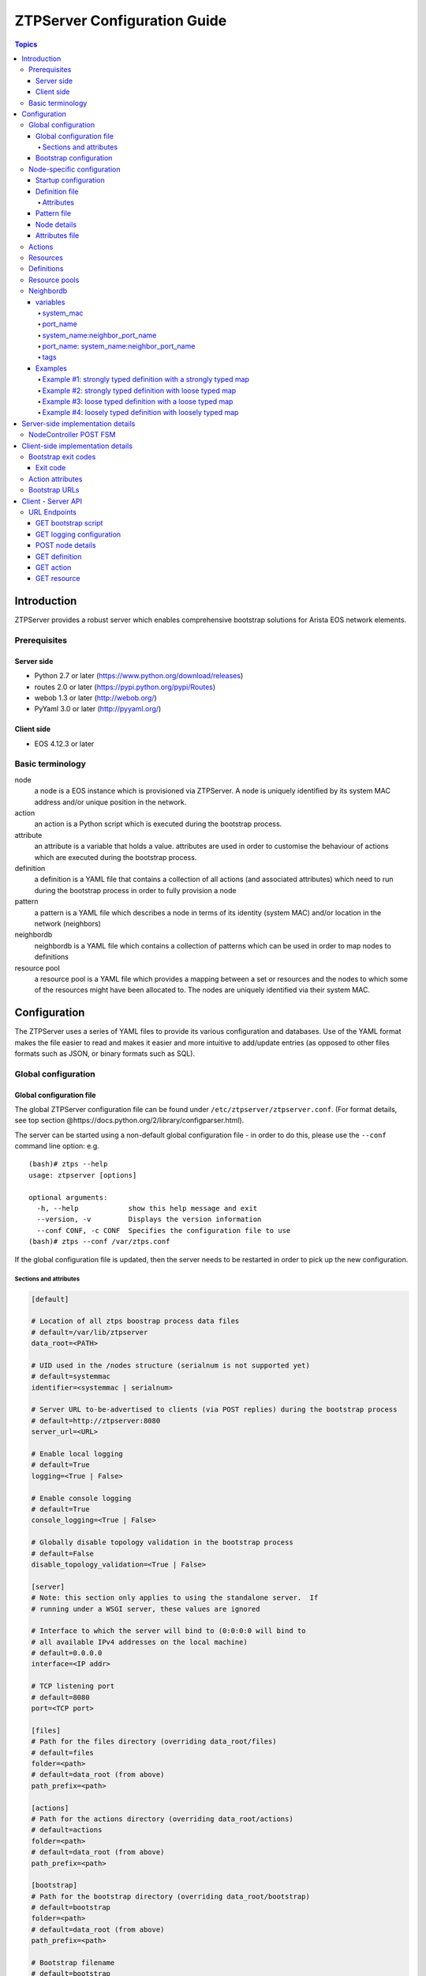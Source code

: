 .. raw:: html

   <!-- This is the source for https://github.com/arista-eosplus/ztpserver/wiki/ZTPServer-Reference -->
   <!-- Comments in this document will not be posted externally -->
   <!-- START doctoc generated TOC please keep comment here to allow auto update -->
   <!-- DON'T EDIT THIS SECTION, INSTEAD RE-RUN doctoc TO UPDATE -->

.. raw:: html

   <!-- END doctoc generated TOC please keep comment here to allow auto update -->

ZTPServer Configuration Guide
=============================

.. contents:: Topics

Introduction
------------

ZTPServer provides a robust server which enables comprehensive bootstrap
solutions for Arista EOS network elements.

Prerequisites
~~~~~~~~~~~~~

Server side
^^^^^^^^^^^

-  Python 2.7 or later (https://www.python.org/download/releases)
-  routes 2.0 or later (https://pypi.python.org/pypi/Routes)
-  webob 1.3 or later (http://webob.org/)
-  PyYaml 3.0 or later (http://pyyaml.org/)

Client side
^^^^^^^^^^^

-  EOS 4.12.3 or later

Basic terminology
~~~~~~~~~~~~~~~~~

node
    a node is a EOS instance which is provisioned via ZTPServer. A node is uniquely identified by its system MAC address and/or unique position in the network.

action
    an action is a Python script which is executed during the bootstrap process.

attribute
    an attribute is a variable that holds a value. attributes are used in order to customise the behaviour of actions which are executed during the bootstrap process.

definition
    a definition is a YAML file that contains a collection of all actions (and associated attributes) which need to run during the bootstrap process in order to fully provision a node

pattern
    a pattern is a YAML file which describes a node in terms of its identity (system MAC) and/or location in the network (neighbors)

neighbordb
    neighbordb is a YAML file which contains a collection of patterns which can be used in order to map nodes to definitions

resource pool
    a resource pool is a YAML file which provides a mapping between a set or resources and the nodes to which some of the resources might have been allocated to. The nodes are uniquely identified via their system MAC.

Configuration
-------------

The ZTPServer uses a series of YAML files to provide its various
configuration and databases. Use of the YAML format makes the file
easier to read and makes it easier and more intuitive to add/update
entries (as opposed to other files formats such as JSON, or binary
formats such as SQL).

Global configuration
~~~~~~~~~~~~~~~~~~~~

Global configuration file
^^^^^^^^^^^^^^^^^^^^^^^^^

The global ZTPServer configuration file can be found under
``/etc/ztpserver/ztpserver.conf``. (For format details, see top section
@https://docs.python.org/2/library/configparser.html).

The server can be started using a non-default global configuration file
- in order to do this, please use the ``--conf`` command line option:
e.g.

::

    (bash)# ztps --help
    usage: ztpserver [options]

    optional arguments:
      -h, --help            show this help message and exit
      --version, -v         Displays the version information
      --conf CONF, -c CONF  Specifies the configuration file to use
    (bash)# ztps --conf /var/ztps.conf

If the global configuration file is updated, then the server needs to be
restarted in order to pick up the new configuration.

Sections and attributes
'''''''''''''''''''''''

.. code-block:: ini

    [default]

    # Location of all ztps boostrap process data files
    # default=/var/lib/ztpserver
    data_root=<PATH>

    # UID used in the /nodes structure (serialnum is not supported yet)
    # default=systemmac
    identifier=<systemmac | serialnum> 

    # Server URL to-be-advertised to clients (via POST replies) during the bootstrap process
    # default=http://ztpserver:8080
    server_url=<URL>

    # Enable local logging
    # default=True
    logging=<True | False>

    # Enable console logging
    # default=True
    console_logging=<True | False>

    # Globally disable topology validation in the bootstrap process
    # default=False
    disable_topology_validation=<True | False>

    [server]
    # Note: this section only applies to using the standalone server.  If 
    # running under a WSGI server, these values are ignored

    # Interface to which the server will bind to (0:0:0:0 will bind to 
    # all available IPv4 addresses on the local machine)
    # default=0.0.0.0
    interface=<IP addr>

    # TCP listening port
    # default=8080
    port=<TCP port>

    [files]
    # Path for the files directory (overriding data_root/files)
    # default=files
    folder=<path>
    # default=data_root (from above)
    path_prefix=<path>

    [actions]
    # Path for the actions directory (overriding data_root/actions)
    # default=actions
    folder=<path>
    # default=data_root (from above)
    path_prefix=<path>

    [bootstrap]
    # Path for the bootstrap directory (overriding data_root/bootstrap)
    # default=bootstrap
    folder=<path>
    # default=data_root (from above)
    path_prefix=<path>

    # Bootstrap filename
    # default=bootstrap
    filename=<name>

    [neighbordb]
    # Neighbordb filename (file located in data_root)
    # default=neighbordb
    filename=<name>

.. note::

    Configuration values can be overridden by setting
    environment variables, if the configuration attribute supports it.
    This is mainly used for testing and should not be used in production
    deployments. Configuration values that support environment overrides
    use the environ keyword, as shown below (from config.py):

.. code-block:: python

    runtime.add_attribute(StrAttr(
        name='data_root',
        default='/usr/share/ztpserver',
        environ='ZTPS_DEFAULT_DATAROOT'
    ))

In the above example, the ``data_root`` value is normally configured in
the [default] section as ``data_root``; however, if the environment
variable ``ZTPS_DEFAULT_DATAROOT`` is defined, it will take precedence.

The ZTPServer side components will be housed in a single directory
defined by the ``data_root`` variable in the global configuration file.
The directory location will vary depending on the configuration in
``/etc/ztpserver/ztperserver.conf``. The data\_root is loaded when ztps
is executed. The following directory structure is normally used:

.. code-block:: ini

    [data_root]
        /bootstrap
            - bootstrap
            - bootstrap.conf
        /nodes
            /<system id (MAC)>
                - startup-config
                - definition
                - pattern
                - .node
                - attributes
        /actions
        /files
        /definitions
        /resources
        /neighbordb

Bootstrap configuration
^^^^^^^^^^^^^^^^^^^^^^^

``[data_root]/bootstrap`` contains files that control the bootstrap
process on a node

-  **bootstrap** is the base bootstrap script which is going to be
   served to all clients in order to start and run the bootstrap
   process. Before serving the script to the clients, the server
   performs the following string substitution in the file: $SERVER → the
   value of ``server_url`` in the global configuration file

-  **bootstrap.conf** is a configuration file which defines the local
   logging configuration on the nodes (during the bootstrap process).
   The file is loaded on each request.

   e.g.

   .. code-block:: yaml

       logging:
           - destination: file:/tmp/ztps-log
               level: DEBUG
           - destination: ztps-server:1234
               level: CRITICAL
           - destination: 10.0.1.1:9000
               level: CRITICAL
       ...
       xmpp:
           username: ztps
           password: ztps
           domain: pcknapweed.lab.local
           rooms:
               - ztps-room1
               - ztps-room2
               ...

Node-specific configuration
~~~~~~~~~~~~~~~~~~~~~~~~~~~

``[data_root]/nodes`` contains node-specific configuration files.

Startup configuration
^^^^^^^^^^^^^^^^^^^^^

``startup-config`` provides a static startup configuration file. If this
file is present in a node’s folder, when the node sends a GET request to
``/nodes/<systemmac>``, the server will respond with a static definition
that includes:

-  a **replace\_config** action which will install the configuration
   file on the switch (see `actions <#actions>`__ section below for more
   on this)
-  all the **actions** from the local **definition** file (see
   definition section below for more on this) which have the
   ``always_execute`` attribute set to ``True``

Definition file
^^^^^^^^^^^^^^^

The definition file is the collection of actions which are going to be
performed during the bootstrap process for the node. The definition file
can be either: **manually created** OR **auto-generated by the server**
when the node matches one of the patterns in **neighbordb**. The
definition file is generated based on the definition file associated
with the matching pattern in **neighbordb**.

.. code-block:: yaml

    name: <system name>

    actions:
        - name: <name> 
        action: <action name>

        attributes:                     # attributes at action scope
            always_execute: True        # optional, default False
            <key>: <value>
            <key>: <value>

        onstart:   <msg>                # message to log before action is executed
        onsuccess: <msg>                # message to log if action execution succeeds
        onfailure: <msg>                # message to log if action execution fails
    …

    attributes:                         # attributes at global scope
        <key>: <value>
        <key>: <value>
        <key>: <value>

Attributes
''''''''''

Attributes are either key/value pairs, key/dictionary pairs, key/list
pairs or key/reference pairs. They are all sent to the client in order
to be passed in as arguments to actions.

key/reference pairs are evaluated before being sent to the client.

Here are a few examples:

-  key/value:

   .. code-block:: yaml

       attributes:
           my_attribute : my_value

-  key/dictionary

   .. code-block:: yaml

       attributes:
           my_dict_attribute:
               key1: value1
               key2: value2

-  key/list:

   .. code-block:: yaml

       attributes:
           - my_value1
           - my_value2
           - my_valueN

-  key/reference:

   .. code-block:: yaml

       attributes:
           my_attribute : $my_other_attribute

       **key/reference** attributes are identified by the fact that the
       value starts with the ‘$’ sign, followed by the name of another
       attribute. They are evaluated before being sent to the client

   here is an example:

   .. code-block:: yaml

       attributes:
           my_other_attribute: dummy
           my_attribute : $my_other_attribute

   will be evaluated to:

   .. code-block:: yaml

       attributes:
           my_other_attribute: dummy
           my_attribute : dummy

If a reference points to a non-existing attribute, then the variable
substitution will result in a value of *None*.

.. note::

    For release 1.0, only **one level of indirection** is
    allowed - if multiple levels of indirection are used, then the data
    sent to the client will contain unevaluated key/reference pairs in
    the attributes list (which might lead to failures or unexpected
    results in the client).

The values of the attributes can be either strings, lists, dictionaries,
references to other attributes or functions\*. The supported functions
are:

-  **allocate(resource\_pool)** - allocate available resource from
   resource pool; the allocation is perform on the server side and the
   result of the allocation is passed to the client via the definition

.. note::

    Functions can only be used with string as arguments
    currently. See section on `add\_config <#actions>`__ action for
    examples.

Attributes can be defined in three places:

-  in the node’s attributes file (see below)
-  in the definition, at global scope
-  in the definition, at action scope

For key/value, key/list and and key/reference attributes, in case of
conflicts between the three scopes, the following tiebreaker rules are
applied in order to decide which value to send to the client:

1. action scope in the definition takes precedence
2. ``attributes`` file comes next
3. global scope in the definition comes last

For key/dict attributes, in case of conflicts between the scopes, the
dictionaries are merged. In case of dictionary key conflicts, the same
tiebreaker rules from above apply.

Pattern file
^^^^^^^^^^^^

The ``pattern`` file provides a statically typed pattern match which is
used to validate the node’s neighbors during the bootstrap process (if
topology validation is enabled). The pattern file can be either:

-  manually created OR
-  auto-generated by the server, when the node matches one of the
   patterns in ``neighbordb``. The pattern that is matched in
   ``neighbordb`` is written to this file and used for topology
   validation in subsequent re-runs of the bootstrap process.

The format of a pattern is very similar to the format of ``neighordb``
(see `neighbordb <#neighbordb>`__ section below):

.. code-block:: yaml

    variables:
        <variable_name>: <function>
    ...

    name: <single line description of pattern>
    definition: <defintion_url>
    interfaces:
        - <port_name>:<system_name>:<neighbor_port_name>:<tags>
        - <port_name>:
            device: <system_name>
            port: <neighbor_port_name>
            tags: <comma delimited tags list>
    ...

If the pattern file is missing when the node makes a GET request for its
definition, the server will log a message and either:

-  return 400 (BAD\_REQUEST) if topology validation is enabled
-  return 200 (OK) if topology validation is disabled

If topology validation is enabled, the following pattern can be used in
order to disable it locally for a node (the pattern from below will
match **any** node):

.. code-block:: yaml

    name: <pattern name>
    interfaces:
        - any: any:any   

Node details
^^^^^^^^^^^^

The ``.node`` file contains a cached copy of the node’s details that are
received during the POST request the node makes to ``/nodes (URI)``.
This cache is used to validate the node’s neighbors against the
``pattern`` file if topology validation is enabled (during the GET
request the node makes in order to retrieve its definition).

Attributes file
^^^^^^^^^^^^^^^

``attributes`` is a file which can be used in order to store attributes
associated with the node’s definition. This is especially useful
whenever multiple nodes share the same definition - in that case,
instead of having of edit each node’s definition in order to add the
attributes (at the global or action scope), all nodes can share the same
definition (which might be symlinked to their individual node folder)
and the user only has to create the attributes file for each node. The
``attributes`` file should be a valid key/value YAML file.

Actions
~~~~~~~

``[data_root]/actions`` contains all of the actions available for use in
definitions. More details about each action can be found at the top of
the corresponding Python file.

+------------------------+---------------------------------------------------------------------------------------------------+----------------------------------------------------------------------+
| Action                 | Description                                                                                       | Required Attributes                                                  |
+========================+===================================================================================================+======================================================================+
| add\_config^           | Adds a section of config to the final startup-config file                                         | url                                                                  |
+------------------------+---------------------------------------------------------------------------------------------------+----------------------------------------------------------------------+
| copy\_file             | Copies a file from the server to the destination node                                             | src\_url, dst\_url, overwrite, mode                                  |
+------------------------+---------------------------------------------------------------------------------------------------+----------------------------------------------------------------------+
| install\_cli\_plugin   | Installs a new EOS CLI plugin and configures rc.eos                                               | url                                                                  |
+------------------------+---------------------------------------------------------------------------------------------------+----------------------------------------------------------------------+
| install\_extension     | Installs a new EOS extension                                                                      | extension\_url, autoload, force                                      |
+------------------------+---------------------------------------------------------------------------------------------------+----------------------------------------------------------------------+
| install\_image         | Validates and installs a specific version of EOS                                                  | url, version                                                         |
+------------------------+---------------------------------------------------------------------------------------------------+----------------------------------------------------------------------+
| replace\_config        | Sends an entire startup-config to the node (overrides add\_config)                                | url                                                                  |
+------------------------+---------------------------------------------------------------------------------------------------+----------------------------------------------------------------------+
| send\_email            | Sends an email to a set of recipients routed through a relay host. Can include file attachments   | smarthost, sender, receivers, subject, body, attachments, commands   |
+------------------------+---------------------------------------------------------------------------------------------------+----------------------------------------------------------------------+

.. note::

    ^ *The ``add_config`` action supports applying block of
    EOS configuration commands to a node’s startup-config.*

e.g.

Let’s assume that we have a block of configuration that adds a list of
NTP servers to the startup configuration. The action would be
constructed as such:

.. code-block:: yaml

    actions:
        - name: configure NTP
          action: add_config
          attributes:
            url: /files/templates/ntp.template

The above action would reference the ``ntp.template`` file which would
configure NTP. The template file could look like the one from below:

.. code-block:: console

    ntp server 0.north-america.pool.ntp.org
    ntp server 1.north-america.pool.ntp.org
    ntp server 2.north-america.pool.ntp.org
    ntp server 3.north-america.pool.ntp.org

When this action is called, the configuration snippet above will be
appended to the ``startup-config`` file.

The configuration templates can also contains **variables**, which are
automatically substituted during the action’s execution. A variable is
marked in the template via the **$** symbol.

e.g. Let’s assume a need for a more generalized template that only needs
node specific values changed (such as a hostname and management IP
address). In this case, we’ll build an action that allows for **variable
substitution** as follows.

.. code-block:: yaml

    actions:
        - name: configure system
          action: add_config
          attributes:
            url: /files/templates/system.template
            variables:
                hostname: veos01
                ipaddress: 192.168.1.16/24

The corresponding template file ``system.template`` will provide the
configuration block:

.. code-block:: yaml

    hostname $hostname
    !
    interface Management1
        description OOB interface
        ip address $ipaddress
        no shutdown

This will result in the following configuration being added to the
``startup-config``:

.. code-block:: console

    hostname veos01
    !
    interface Management1
        description OOB interface
        ip address 192.168.1.16/24
        no shutdown

Note that in each of the examples from above, the template files are
just standard EOS configuration blocks.

Resources
~~~~~~~~~

``[data_root]/files`` contains all the files that actions might request
from the server. For example, ``[data_root]/files/images`` could contain
all EOS SWI files.

Definitions
~~~~~~~~~~~

``[data_root]/definitions`` contains a set of shared definition files
which can be associated with pattern in neighbordb (see neighbordb
section below) or symlink-ed from nodes’ folders.

Resource pools
~~~~~~~~~~~~~~

``[data_root]/resources`` contains global resource pools from which
attributes in definition can be allocated via the allocate(...)
function.

The resource pools provide a way to dynamically allocate a resource to a
node when the node definition is created. The resource pools are
key/value YAML files that contain a set of resources to be allocated to
a node (whenever the allocate(...) function is used in the definition).

In the example below, a resource pool contains a series of 8 IP
addresses to be allocated. Entries which are not yet allocated to a node
are marked using the ``null`` descriptor.

.. code-block:: console

    192.168.1.1/24: null
    192.168.1.2/24: null
    192.168.1.3/24: null
    192.168.1.4/24: null
    192.168.1.5/24: null
    192.168.1.6/24: null
    192.168.1.7/24: null
    192.168.1.8/24: null

When a resource is allocated to a node’s definition, the first available
null value will be replaced by the node’s system MAC address. Here is an
example:

.. code-block:: console

    192.168.1.1/24: 001c731a2b3c
    192.168.1.2/24: null
    192.168.1.3/24: null
    192.168.1.4/24: null
    192.168.1.5/24: null
    192.168.1.6/24: null
    192.168.1.7/24: null
    192.168.1.8/24: null

On subsequent attempts to allocate the resource to the same node, ZTPS
will first check to see whether the node has already been allocated a
resource from the pool. If it has, it will reuse the resource instead of
allocating a new one.

In order to free a resource from a pool, simply turn the value
associated to it back to ``null``, by editing the resource file.

Neighbordb
~~~~~~~~~~

The ``neighbordb`` YAML file defines mappings between nodes descriptions
and nodes definitions. If a node does not already have a node
definition, then the node’s details are attempted to be matched against
the patterns in ``neighbordb``. If a match is successful, then a node
definition will be automatically generated for the node.

.. code-block:: yaml

    variables:
        variable_name: function
    ...
    patterns*:
        - name*: <single line description of pattern>
          definition*: <defintion_url>
          node: <system_mac>
          variables:
            <variable_name>: <function>
          interfaces*:
            - <port_name>*: <system_name>*:<neighbor_port_name>:<tags>
            - <port_name>*:
                device*: <system_name>*
                port: <neighbor_port_name>
                tags: <comma delimited tags list>
    ...

.. note::

    Items are mandatory elements. Everything else is
    optional.

variables
^^^^^^^^^

This section allows for the definition of variables in neighbordb. The
variables can be used to match remote device and/or interface names
(``<system_name>``, ``<neighbor_port_name>`` above) for a node during
the pattern matching stage. The supported values are:

string
    same as exact(string) from below

exact (pattern)
    defines a pattern that must be matched exactly (Note: this is the default function if another function is not specified)
regex (pattern)
    defines a regex pattern to match the node name against
includes (string)
    defines a string that must be present in the node name
excludes (string)
    defines a string that cannot be present in the node name

system\_mac
'''''''''''

MAC address of a node - supported formats:

-  1234.aaaa.4321
-  12:34:aa:aa:43:21
-  1234aaa4321

port\_name
''''''''''

Local node interface - supported values (MUST start with **“Ethernet”**,
if not keyword):

-  **Any interface**

   -  any

-  **No interface**

   -  none

-  **Explicit interface**

   -  Ethernet1
   -  Ethernet2/4

-  **Interface list/range**

   -  Ethernet1-2
   -  Ethernet1,3
   -  Ethernet1-2,3/4
   -  Ethernet1-2,4
   -  Ethernet1-2,4,6
   -  Ethernet1-2,4,6,8-9
   -  Ethernet4,6,8-9
   -  Ethernet10-20
   -  Ethernet1/3-2/4 +
   -  Ethernet3-$ +
   -  Ethernet1/10-$ +

-  **All Interfaces on a Module**

   -  Ethernet1/$ +

.. note::

    *Available in future releases.*

system\_name:neighbor\_port\_name
'''''''''''''''''''''''''''''''''

Remote system an interfaces - supported values (STRING = any string
which does not contain any white spaces):

-  ``any``: interface is connected
-  ``none``: interface is NOT connected
-  ``<STRING>:<STRING>``: interface is connected to specific
   device/interface
-  ``<STRING>`` (Note: if only the device is configured, then ‘any’ is
   implied for the interface. This is equal to ``<DEVICE>:any``):
   interface is connected to device
-  ``<DEVICE>:any``: interface is connected to device
-  ``<DEVICE>:none``: interface is NOT connected to device (might be
   connected or not to some other device)
-  ``$<VARIABLE>:<STRING>``: interface is connected to specific
   device/interface
-  ``<STRING>:<$VARIABLE>``: interface is connected to specific
   device/interface
-  ``$<VARIABLE>:<$VARIABLE>``: interface is connected to specific
   device/interface
-  ``$<VARIABLE>`` (‘any’ is implied for the interface. This is equal to
   ``$<VARIABLE>:any``): interface is connected to device
-  ``$<VARIABLE>:any``: interface is connected to device
-  ``$<VARIABLE>:none``: interface is NOT connected to device (might be
   connected or not to some other device)

port\_name: system\_name:neighbor\_port\_name
'''''''''''''''''''''''''''''''''''''''''''''

Negative constraints
                    

1.  ``any: DEVICE:none``: no port is connected to DEVICE
2.  ``none: DEVICE:any``: same as above
3.  ``none: DEVICE:none``: same as above
4.  ``none: any:PORT``: no device is connected to PORT on any device
5.  ``none: DEVICE:PORT``: no device is connected to DEVICE:PORT
6.  ``INTERFACES: any:none``: interfaces not connected
7.  ``INTERFACES: none:any``: same as above
8.  ``INTERFACES: none:none``: same as above
9.  ``INTERFACES: none:PORT``: interfaces not connected to PORT on any
    device
10. ``INTERFACES: DEVICE:none``: interfaces not connected to DEVICE
11. ``any: any:none``: bogus, will prevent pattern from matching
    anything
12. ``any: none:none``: bogus, will prevent pattern from matching
    anything
13. ``any: none:any``: bogus, will prevent pattern from matching
    anything
14. ``any: none:PORT``: bogus, will prevent pattern from matching
    anything
15. ``none: any:any``: bogus, will prevent pattern from matching
    anything
16. ``none: any:none``: bogus, will prevent pattern from matching
    anything
17. ``none: none:any``: bogus, will prevent pattern from matching
    anything
18. ``none: none:none``: bogus, will prevent pattern from matching
    anything
19. ``none: none:PORT``: bogus, will prevent pattern from matching
    anything

Positive constraints
                    

1. ``any: any:any``: matches anything
2. ``any: any:PORT``: matches any interface connected to any device’s
   PORT
3. ``any: DEVICE:any``: matches any interface connected to DEVICE
4. ``any: DEVICE:PORT``: matches any interface connected to DEVICE:PORT
5. ``INTERFACES: any:any``: matches if local interfaces is one of
   INTERFACES
6. ``INTERFACES: any:PORT``: matches if one of INTERFACES is connected
   to any device’s PORT
7. ``INTERFACES: DEVICE:any``: matches if one of INTERFACES is connected
   to DEVICE
8. ``INTERFACES: DEVICE:PORT``: matches if one of INTERFACES is
   connected to DEVICE:PORT

tags
''''

Supported in future releases.

Examples
^^^^^^^^

Example #1: strongly typed definition with a strongly typed map
'''''''''''''''''''''''''''''''''''''''''''''''''''''''''''''''

.. code-block:: yaml

    - name: standard leaf definition
      definition: leaf_template
      node: 001c73aabbcc
      interfaces:
        - Ethernet49: pod1-spine1:Ethernet1/1
        - Ethernet50: 
            device: pod1-spine2
            port: Ethernet1/1

In example #1, the topology map would only apply to a node with system
mac address equal to **001c73aabbcc**. The following interface map rules
apply:

-  Interface Ethernet49 must be connected to node pod1-spine1 on port
   Ethernet1/1
-  Interface Ethernet50 must be connected to node pod1-spine2 on port
   Ethernet1/1

Example #2: strongly typed definition with loose typed map
''''''''''''''''''''''''''''''''''''''''''''''''''''''''''

.. code-block:: yaml

    - name: standard leaf definition
      definition: leaf_template
      node: 001c73aabbcc
      interfaces:
        - any: regex('pod\d+-spine\d+'):Ethernet1/$
        - any: 
            device: regex('pod\d+-spine1')
            port: Ethernet2/3

In this example, the topology map would only apply to the node with
system mac address equal to **001c73aabbcc**. The following interface
map rules apply:

-  Any interface must be connected to node that matches the regular
   expression 'pod+-spine+' on port Ethernet1/$ (any port on module 1)
-  Any interface and not the interface selected in the previous step
   must be connected to a node that matches the regular expression
   'pod+-spine1' and is connected on port Ethernet2/3

Example #3: loose typed definition with a loose typed map
'''''''''''''''''''''''''''''''''''''''''''''''''''''''''

.. code-block:: yaml

    - name: standard leaf definition
      definition: dc-1/pod-1/leaf_template
      variables:
        - not_spine: excludes('spine')
        - any_spine: regex('spine\d+')
        - any_pod: includes('pod')
        - any_pod_spine: any_spine and any_pod*
      interfaces:
        - Ethernet1: $any_spine:Ethernet1/$
        - Ethernet2: $pod1-spine2:any
        - any: excludes('spine1'):Ethernet49
        - any: excludes('spine2'):Ethernet49
        - Ethernet49: 
            device: $not_spine
            port: Ethernet49
        - Ethernet50:
            device: excludes('spine')
            port: Ethernet50

    **Note:** \* Not yet supported

This example pattern could apply to any node that matches the interface
map. In includes the use of variables for cleaner implementation and
pattern re-use.

-  Variable not\_spine matches any node name where 'spine' doesn't
   appear in the string
-  Variable any\_spine matches any node name where the regular
   expression 'spine+' matches the name
-  Variable any\_pod matches any node name where that includes the name
   'pod' in it
-  **Variable any\_pod\_spine combines variables any\_spine and any\_pod
   into a complex variable that includes any name that matches the
   regular express 'spine+' and the name includes 'pod' (not yet
   supported)**
-  Interface Ethernet1 must be connected to a node that matches the
   any\_spine pattern and is connected on Ethernet1/$ (any port on
   module 1)
-  Interface Ethernet2 must be connected to node 'pod1-spine2' on any
   Ethernet port
-  Interface any must be connected to any node that doesn't have
   'spine1' in the name and is connected on Ethernet49
-  Interface any must be connected to any node that doesn't have
   'spine2' in the name and wasn't already used and is connected to
   Ethernet49
-  Interface Ethernet49 matches if it is connected to any node that
   matches the not\_spine pattern and is connected on port 49
-  Interface Ethernet50 matches if the node is connected to port
   Ethernet50 on any node whose name does not contain ‘spine’

Example #4: loosely typed definition with loosely typed map
'''''''''''''''''''''''''''''''''''''''''''''''''''''''''''

.. code-block:: yaml

    - name: sample mlag definition
      definition: mlag_leaf_template
      variables:
        any_spine: includes('spine')
        not_spine: excludes('spine')
      interfaces:
        - Ethernet1: $any_spine:Ethernet1/$
        - Ethernet2: $any_spine:any
    - Ethernet3: none
    - Ethernet4: any
    - Ethernet5:
        device: includes('oob')
        port: any
    - Ethernet49: $not_spine:Ethernet49
        - Ethernet50: $not_spine:Ethernet50

This is a similar example to #3 that demonstrates how an MLAG pattern
might work.

-  Variable any\_spine defines a pattern that includes the word 'spine'
   in the name
-  Variable not\_spine defines a pattern that matches the inverse of
   any\_spine
-  Interface Ethernet1 matches if it is connected to any\_spine on port
   Ethernet1/$ (any port on module 1)
-  Interface Ethernet2 matches if it is connected to any\_spine on any
   port
-  Interface 3 matches so long as there is nothing attached to it
-  Interface 4 matches so long as something is attached to it
-  Interface 5 matches if the node contains 'oob' in the name and is
   connected on any port
-  Interface49 matches if it is connected to any device that doesn't
   have 'spine' in the name and is connected on Ethernet50
-  Interface50 matches if it is connected to any device that doesn't
   have 'spine' in the name and is connected on port Ethernet50

Server-side implementation details
----------------------------------

NodeController POST FSM
~~~~~~~~~~~~~~~~~~~~~~~

|POST FSM| ###NodeController GET FSM |GET FSM|

Client-side implementation details
----------------------------------

Bootstrap exit codes
~~~~~~~~~~~~~~~~~~~~

Exit code
^^^^^^^^^

+-------------+--------------------------------------------------------------+
| Exit Code   | Explanation                                                  |
+=============+==============================================================+
| 1           | Server connection error                                      |
+-------------+--------------------------------------------------------------+
| 2           | Unable to enable eAPI                                        |
+-------------+--------------------------------------------------------------+
| 3           | Unexpected response from server                              |
+-------------+--------------------------------------------------------------+
| 4           | Node not found on server                                     |
+-------------+--------------------------------------------------------------+
| 5           | Server-side topology check failed                            |
+-------------+--------------------------------------------------------------+
| 6           | Action not found on server                                   |
+-------------+--------------------------------------------------------------+
| 7           | Startup config missing at the end of the bootstrap process   |
+-------------+--------------------------------------------------------------+
| 8           | Action failed                                                |
+-------------+--------------------------------------------------------------+
| 9           | Invalid definition                                           |
+-------------+--------------------------------------------------------------+
| 10          | Invalid definition location received from server             |
+-------------+--------------------------------------------------------------+
| 11          | Other                                                        |
+-------------+--------------------------------------------------------------+
| 100         | Unable to install requests library (4.12.x)                  |
+-------------+--------------------------------------------------------------+

Action attributes
~~~~~~~~~~~~~~~~~

The bootstrap script will pass in as argument to the main method of each
action a special object called ‘attributes’. The only API the action
needs to be aware for this object is the ‘get’ method, which will return
the value of an attribute, as configured on the server:

-  the value can be local to a particular action or global
-  if an attribute is defined at both the local and global scopes, the
   local value takes priority
-  if an attribute is not defined at either the local or global level,
   then the ‘get’ method will return **None**

e.g. (action code)

.. code-block:: python

    def main(attributes):
        print attributes.get(‘software_image’)

Besides the values coming from the server, a couple of **special
entries**\ \* (always upper case) are also contained in the attributes
object:

1. ‘NODE’: a node object for making eAPI calls to localhost

   -  **API:**\ #
   -  api\_enable\_cmds(cmds, text\_format=False) // run eAPI commands
      from enable mode
   -  append\_startup\_config\_lines(lines)
   -  append\_rc\_eos\_lines(lines) // assumes bash code
      has\_startup\_config()
   -  log\_msg(msg, error=False)
   -  details() // get node details
   -  rc\_eos() // returns path for rc.eos
   -  flash() // returns path for flash
   -  startup\_config() // returns path for startup\_config
   -  retrieve\_url(url, path)

    | **Note:** \* *Only one for now.*

.. note::

    Object has other functionality as well and more of it
    could be documented and exposed in the future - this is the only one
    interesting for now.*

e.g. (action\_code)

.. code-block:: python

    def main(attributes):
        print attributes.get(‘NODE’).api_enable_cmds([‘show version’])

Bootstrap URLs
~~~~~~~~~~~~~~

1. DHCP response contains the **URL pointing to the bootstrap script**
2. The location of the bootstrap configuration server is hardcoded in
   the bootstrap script, using the SERVER global variable. The bootstrap
   script uses this base address in order to generate the **URL to use
   in order to GET the logging details**: ``BASE_URL/config`` e.g.

   .. code-block:: ini

       SERVER = ‘http://my-bootstrap-server’   # Note that the transport mechanism is
                                               # included in the URL

3. The bootstrap script uses the SERVER base address in order to compute
   the **URL to use in order to POST the node’s information:**
   ``BASE_URL/config``
4. The bootstrap script uses the ‘location’ header in the POST reply as
   the **URL to use in order to request the definition**
5. **Actions and resources URLs**\ & are computed by using the base
   address in the bootstrap script: BASE\_URL/actions/, BASE\_URL/files/

.. note::

    In future releases, the definition will contain an
    extra optional attribute for each action/resource which could be
    used in order to redirect the bootstrap client to another server in
    order to retrieve that resource. This will enable a more distributed
    model for serving ZTP actions and resources.*

Client - Server API
-------------------

URL Endpoints
~~~~~~~~~~~~~

+---------------+-------------------------------+
| HTTP Method   | URI                           |
+===============+===============================+
| GET^          | /bootstrap/config/{section}   |
+---------------+-------------------------------+
| GET           | /bootstrap/config             |
+---------------+-------------------------------+
| GET           | /bootstrap                    |
+---------------+-------------------------------+
| POST          | /nodes                        |
+---------------+-------------------------------+
| PUT           | /nodes/{id}                   |
+---------------+-------------------------------+
| GET           | /nodes/{id}                   |
+---------------+-------------------------------+
| GET           | /actions/{name}               |
+---------------+-------------------------------+
| GET           | /files/{filepath}             |
+---------------+-------------------------------+

    **Note:** ^ *Available in future releases.*

GET bootstrap script
^^^^^^^^^^^^^^^^^^^^

.. http:get:: /bootstrap

    Returns the default bootstrap script

    **Response**

    .. code-block:: http

        Status: 200 OK
        Content-Type: text/x-python

.. note::

    For every request, the bootstrap controller on the
    ZTPServer will attempt to perform the following string replacement
    in the bootstrap script): **“$SERVER“ ---> the value of the
    “server\_url” variable in the server’s configuration file** This
    string-replacement will point the bootstrap client back to the
    server, in order to enable it to make additional requests for
    further resources.

-  if the ``server_url`` variable is missing in the server’s
   configuration file, 'http://ztpserver:8080' is used by default
-  if the ``$SERVER`` string does not exist in the bootstrap script, the
   controller will log a warning message and continue

GET logging configuration
^^^^^^^^^^^^^^^^^^^^^^^^^

.. http:get:: /bootstrap/config

    Returns the logging configuration from the server.

    **Request**

    .. sourcecode:: http

        GET /bootstrap/config HTTP/1.1
        Host: 
        Accept: 
        Content-Type: text/html

    **Response**

    .. sourcecode:: http

        Status: 200 OK
        Content-Type: application/json
        {
            “logging”*: [ {
                “destination”: “file:/<PATH>” | “<HOSTNAME OR IP>:<PORT>”,   //localhost enabled
                                                                            //by default
                “level”*:        <DEBUG | CRITICAL | ...>,
            } ]
        },
            “xmpp”*:{
                “server”:           <IP or HOSTNAME>,
                “port”:             <PORT>,                 // Optional, default 5222
                “username”*:        <USERNAME>,
                “domain”*:          <DOMAIN>,
                “password”*:        <PASSWORD>,
                “nickname”:         <NICKNAME>,             // Optional, default ‘username’
                “rooms”*:           [ <ROOM>, … ]                     
                }
            }
        }

    **Note**: \* Items are mandatory (even if value is empty list/dict)

POST node details
^^^^^^^^^^^^^^^^^

Send node information to the server in order to check whether it can be
provisioned.

.. http:post:: /nodes

    **Request**

    .. sourcecode:: http

        Content-Type: application/json
        {
            “model”*:             <MODEL_NAME>, 
            “serialnumber”*:      <SERIAL_NUMBER>, 
            “systemmac”*:         <SYSTEM_MAC>,
            “version”*:           <INTERNAL_VERSION>, 

            “neighbors”*: {
                <INTERFACE_NAME(LOCAL)>: [ {
                    'device':             <DEVICE_NAME>, 
                    'remote_interface':   <INTERFACE_NAME(REMOTE)>
                } ]
            }, 
        }

    **Note**: \* Items are mandatory (even if value is empty list/dict)

    **Response**

    .. sourcecode:: http 

        Status: 201 Created
        Content-Type: text/html
        Location: <url>

        Status: 409 Conflict
        Content-Type: text/html
        Location: <url>

        Status: 400 Bad Request
        Content-Type: text/html

    :statuscode 201: Created
    :statuscode 409: Conflict
    :statuscode 400: Bad Request

GET definition
^^^^^^^^^^^^^^

Request definition from the server.

.. http:get:: /nodes/(ID)

    **Request**

    .. sourcecode:: http

        Content-Type: application/json
        {
            “model”*:             <MODEL_NAME>, 
            “serialnumber”*:      <SERIAL_NUMBER>, 
            “systemmac”*:         <SYSTEM_MAC>,
            “version”*:           <INTERNAL_VERSION>, 

            “neighbors”*: {
                <INTERFACE_NAME(LOCAL)>: [ {
                    'device':             <DEVICE_NAME>, 
                    'remote_interface':   <INTERFACE_NAME(REMOTE)>
                } ]
            }, 
        }

    **Note**: \* Items are mandatory (even if value is empty list/dict)

    **Response**

    .. sourcecode:: http

        Status: 200 OK
        Content-Type: application/json
        {
            “name”*: <DEFINITION_NAME>

            “actions”*: [{ “action”*:         <NAME>*,
                        “description”:     <DESCRIPTION>,
                        “onstart”:         <MESSAGE>,
                        “onsuccess”:       <MESSAGE>,
                        “onfailure”:       <MESSAGE>,
                        “always_execute”:  [True, False],
                        “attributes”: { <KEY>: <VALUE>,
                                        <KEY>: { <KEY> : <VALUE>},
                                        <KEY>: [ <VALUE>, <VALUE> ]
                                        }
                        },...]
        }

    **Note**: \* Items are mandatory (even if value is empty list/dict)

    :statuscode 400: Bad Request
    :statuscode 404: Not Found

GET action
^^^^^^^^^^

.. http:get:: /actions/(NAME)

I   Request action from the server.

    **Request**

    .. sourcecode:: http

        Content-Type: text/html

    **Response**

    .. sourcecode:: http

        Content-Type: text/x-python

    :statuscode 200: OK
    :statuscode 400: Bad Request
    :statuscode 404: Not Found

    Status: 200 OK
    Content-Type: text/plain
    <PYTHON SCRIPT>

    Status: 200 Bad request
    Content-Type: text/x-python

GET resource
^^^^^^^^^^^^

.. http:get::  /files/(RESOURCE_PATH)

    Request action from the server.

    **Request**

    .. sourcecode:: http

        Content-Type: text/html

    **Response**

    .. sourcecode:: http

        Status: 200 OK
        Content-Type: text/plain
        <resource>

    :statuscode 200: OK
    :statuscode 404: Not Found


.. |POST FSM| image:: https://raw.githubusercontent.com/arista-eosplus/ztpserver/develop/tree/gh-pages/images/NodeControllerPOST-FSM.png
.. |GET FSM| image:: https://raw.githubusercontent.com/arista-eosplus/ztpserver/develop/tree/gh-pages/images/NodeControllerGET-FSM.png
